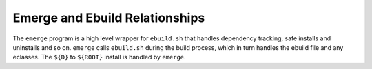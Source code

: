 Emerge and Ebuild Relationships
===============================

.. figure:: diagram.png
    :alt: How emerge, ebuild and foo.ebuild interact

The ``emerge`` program is a high level wrapper for ``ebuild.sh`` that handles
dependency tracking, safe installs and uninstalls and so on. ``emerge`` calls
``ebuild.sh`` during the build process, which in turn handles the ebuild file
and any eclasses. The ``${D}`` to ``${ROOT}`` install is handled by ``emerge``.

.. Todo:: http://dev.gentoo.org/~g2boojum/portage.html

.. vim: set ft=glep tw=80 sw=4 et spell spelllang=en : ..


